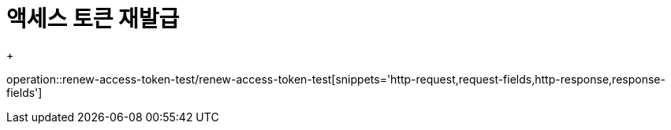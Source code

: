 = 액세스 토큰 재발급
+

operation::renew-access-token-test/renew-access-token-test[snippets='http-request,request-fields,http-response,response-fields']
